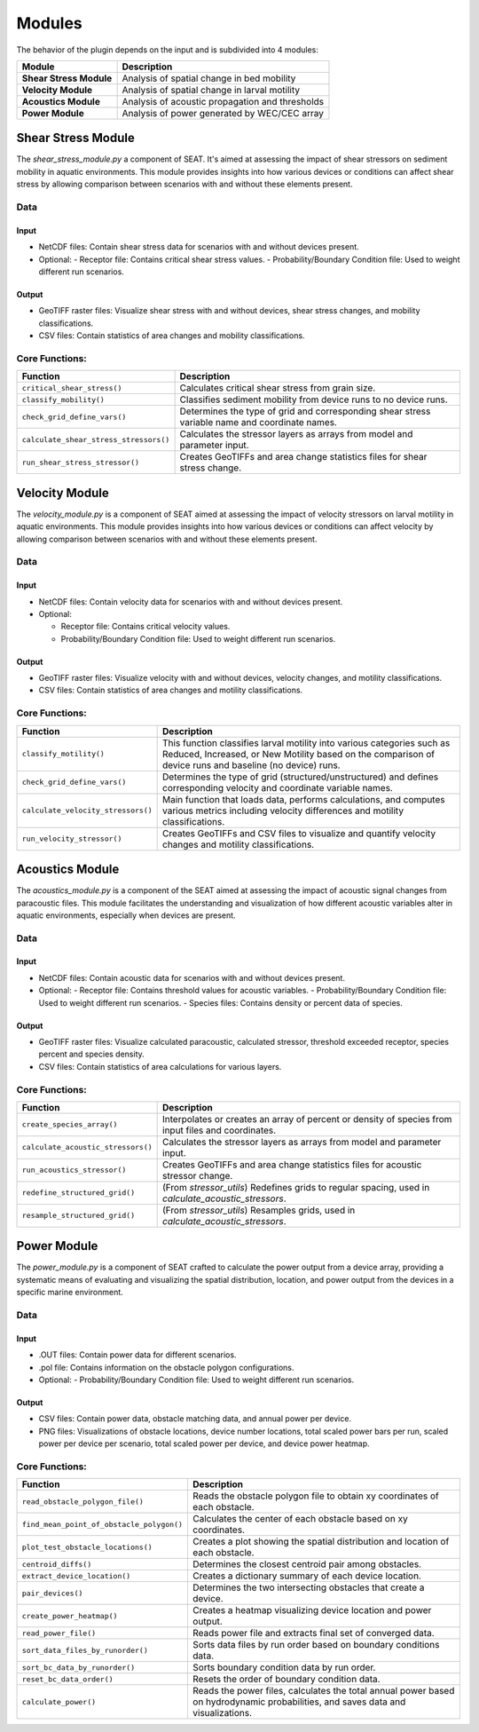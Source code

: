 .. _modules:

Modules
=======

The behavior of the plugin depends on the input and is subdivided into 4 modules:
  
+-------------------------+---------------------------------------------------+
| Module                  | Description                                       |
+=========================+===================================================+
| **Shear Stress Module** | Analysis of spatial change in bed mobility        |
+-------------------------+---------------------------------------------------+
| **Velocity Module**     | Analysis of spatial change in larval motility     |
+-------------------------+---------------------------------------------------+
| **Acoustics Module**    | Analysis of acoustic propagation and thresholds   |
+-------------------------+---------------------------------------------------+
| **Power Module**        | Analysis of power generated by WEC/CEC array      |
+-------------------------+---------------------------------------------------+


Shear Stress Module
-------------------

The `shear_stress_module.py` a component of SEAT. It's aimed at assessing the impact of shear stressors on sediment mobility in aquatic environments. This module provides insights into how various devices or conditions can affect shear stress by allowing comparison between scenarios with and without these elements present.


Data
^^^^
Input 
""""""
- NetCDF files: Contain shear stress data for scenarios with and without devices present.
- Optional:
  - Receptor file: Contains critical shear stress values.
  - Probability/Boundary Condition file: Used to weight different run scenarios.

Output 
""""""
- GeoTIFF raster files: Visualize shear stress with and without devices, shear stress changes, and mobility classifications.
- CSV files: Contain statistics of area changes and mobility classifications.

Core Functions:
^^^^^^^^^^^^^^^

+--------------------------------------------+------------------------------------------------------------------+
| Function                                   | Description                                                      |
+============================================+==================================================================+
| ``critical_shear_stress()``                | Calculates critical shear stress from grain size.                |
+--------------------------------------------+------------------------------------------------------------------+
| ``classify_mobility()``                    | Classifies sediment mobility from device runs to no device runs. |
+--------------------------------------------+------------------------------------------------------------------+
| ``check_grid_define_vars()``               | Determines the type of grid and corresponding shear stress       |
|                                            | variable name and coordinate names.                              |
+--------------------------------------------+------------------------------------------------------------------+
| ``calculate_shear_stress_stressors()``     | Calculates the stressor layers as arrays from model and parameter|
|                                            | input.                                                           |
+--------------------------------------------+------------------------------------------------------------------+
| ``run_shear_stress_stressor()``            | Creates GeoTIFFs and area change statistics files for shear      |
|                                            | stress change.                                                   |
+--------------------------------------------+------------------------------------------------------------------+




Velocity Module
---------------

The `velocity_module.py` is a component of SEAT aimed at assessing the impact of velocity stressors on larval motility in aquatic environments. This module provides insights into how various devices or conditions can affect velocity by allowing comparison between scenarios with and without these elements present.

Data
^^^^
Input 
""""""
- NetCDF files: Contain velocity data for scenarios with and without devices present.
- Optional:

  * Receptor file: Contains critical velocity values.
  * Probability/Boundary Condition file: Used to weight different run scenarios.

Output 
""""""
- GeoTIFF raster files: Visualize velocity with and without devices, velocity changes, and motility classifications.
- CSV files: Contain statistics of area changes and motility classifications.


Core Functions:
^^^^^^^^^^^^^^^

+------------------------------------+-----------------------------------------------------------------------+
| Function                           | Description                                                           |
+====================================+=======================================================================+
| ``classify_motility()``            | This function classifies larval motility into various categories such |
|                                    | as Reduced, Increased, or New Motility based on the comparison of     |
|                                    | device runs and baseline (no device) runs.                            |
+------------------------------------+-----------------------------------------------------------------------+
| ``check_grid_define_vars()``       | Determines the type of grid (structured/unstructured) and defines     |
|                                    | corresponding velocity and coordinate variable names.                 |
+------------------------------------+-----------------------------------------------------------------------+
| ``calculate_velocity_stressors()`` | Main function that loads data, performs calculations, and computes    |
|                                    | various metrics including velocity differences and motility           |
|                                    | classifications.                                                      |
+------------------------------------+-----------------------------------------------------------------------+
| ``run_velocity_stressor()``        | Creates GeoTIFFs and CSV files to visualize and quantify velocity     |
|                                    | changes and motility classifications.                                 |
+------------------------------------+-----------------------------------------------------------------------+


Acoustics Module
----------------

The `acoustics_module.py` is a component of the SEAT aimed at assessing the impact of acoustic signal changes from paracoustic files. This module facilitates the understanding and visualization of how different acoustic variables alter in aquatic environments, especially when devices are present.

Data
^^^^
Input 
""""""
- NetCDF files: Contain acoustic data for scenarios with and without devices present.
- Optional:
  - Receptor file: Contains threshold values for acoustic variables.
  - Probability/Boundary Condition file: Used to weight different run scenarios.
  - Species files: Contains density or percent data of species.

Output 
""""""
- GeoTIFF raster files: Visualize calculated paracoustic, calculated stressor, threshold exceeded receptor, species percent and species density.
- CSV files: Contain statistics of area calculations for various layers.

Core Functions:
^^^^^^^^^^^^^^^

+--------------------------------------------+------------------------------------------------------------------+
| Function                                   | Description                                                      |
+============================================+==================================================================+
| ``create_species_array()``                 | Interpolates or creates an array of percent or density of species|
|                                            | from input files and coordinates.                                |
+--------------------------------------------+------------------------------------------------------------------+
| ``calculate_acoustic_stressors()``         | Calculates the stressor layers as arrays from model and parameter|
|                                            | input.                                                           |
+--------------------------------------------+------------------------------------------------------------------+
| ``run_acoustics_stressor()``               | Creates GeoTIFFs and area change statistics files for acoustic   |
|                                            | stressor change.                                                 |
+--------------------------------------------+------------------------------------------------------------------+
| ``redefine_structured_grid()``             | (From `stressor_utils`) Redefines grids to regular spacing, used |
|                                            | in `calculate_acoustic_stressors`.                               |
+--------------------------------------------+------------------------------------------------------------------+
| ``resample_structured_grid()``             | (From `stressor_utils`) Resamples grids, used in                 |
|                                            | `calculate_acoustic_stressors`.                                  |
+--------------------------------------------+------------------------------------------------------------------+


Power Module
------------

The `power_module.py` is a component of SEAT crafted to calculate the power output from a device array, providing a systematic means of evaluating and visualizing the spatial distribution, location, and power output from the devices in a specific marine environment.

Data
^^^^
Input 
""""""
- .OUT files: Contain power data for different scenarios.
- .pol file: Contains information on the obstacle polygon configurations.
- Optional:
  - Probability/Boundary Condition file: Used to weight different run scenarios.

Output 
""""""
- CSV files: Contain power data, obstacle matching data, and annual power per device.
- PNG files: Visualizations of obstacle locations, device number locations, total scaled power bars per run, scaled power per device per scenario, total scaled power per device, and device power heatmap.

Core Functions:
^^^^^^^^^^^^^^^

+--------------------------------------------+------------------------------------------------------------------+
| Function                                   | Description                                                      |
+============================================+==================================================================+
| ``read_obstacle_polygon_file()``           | Reads the obstacle polygon file to obtain xy coordinates of each |
|                                            | obstacle.                                                        |
+--------------------------------------------+------------------------------------------------------------------+
| ``find_mean_point_of_obstacle_polygon()``  | Calculates the center of each obstacle based on xy coordinates.  |
+--------------------------------------------+------------------------------------------------------------------+
| ``plot_test_obstacle_locations()``         | Creates a plot showing the spatial distribution and location of  |
|                                            | each obstacle.                                                   |
+--------------------------------------------+------------------------------------------------------------------+
| ``centroid_diffs()``                       | Determines the closest centroid pair among obstacles.            |
+--------------------------------------------+------------------------------------------------------------------+
| ``extract_device_location()``              | Creates a dictionary summary of each device location.            |
+--------------------------------------------+------------------------------------------------------------------+
| ``pair_devices()``                         | Determines the two intersecting obstacles that create a device.  |
+--------------------------------------------+------------------------------------------------------------------+
| ``create_power_heatmap()``                 | Creates a heatmap visualizing device location and power output.  |
+--------------------------------------------+------------------------------------------------------------------+
| ``read_power_file()``                      | Reads power file and extracts final set of converged data.       |
+--------------------------------------------+------------------------------------------------------------------+
| ``sort_data_files_by_runorder()``          | Sorts data files by run order based on boundary conditions data. |
+--------------------------------------------+------------------------------------------------------------------+
| ``sort_bc_data_by_runorder()``             | Sorts boundary condition data by run order.                      |
+--------------------------------------------+------------------------------------------------------------------+
| ``reset_bc_data_order()``                  | Resets the order of boundary condition data.                     |
+--------------------------------------------+------------------------------------------------------------------+
| ``calculate_power()``                      | Reads the power files, calculates the total annual power based   |
|                                            | on hydrodynamic probabilities, and saves data and visualizations.|
+--------------------------------------------+------------------------------------------------------------------+

